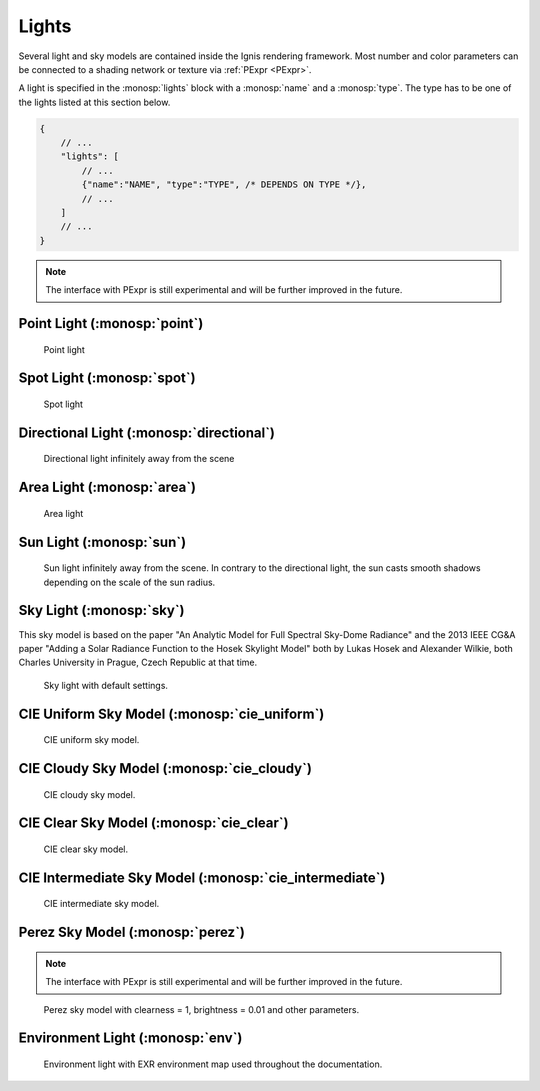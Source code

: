 Lights
======

Several light and sky models are contained inside the Ignis rendering framework.
Most number and color parameters can be connected to a shading network or texture via :ref:`PExpr <PExpr>`.

A light is specified in the :monosp:`lights` block with a :monosp:`name` and a :monosp:`type`.
The type has to be one of the lights listed at this section below.

.. code-block:: javascript
    
    {
        // ...
        "lights": [
            // ...
            {"name":"NAME", "type":"TYPE", /* DEPENDS ON TYPE */},
            // ...
        ]
        // ...
    }

.. NOTE:: The interface with PExpr is still experimental and will be further improved in the future. 

Point Light (:monosp:`point`)
---------------------------------------------

.. objectparameters::

 * - position
   - |vector|
   - (0,0,0)
   - Position of the point light.
   
 * - intensity
   - |color|
   - (1,1,1)
   - Intensity of the point light.

.. subfigstart::
  
.. figure:: images/light_point.jpg
  :width: 90%

  Point light 

.. subfigend::
  :width: 0.6
  :label: fig-point-light

Spot Light (:monosp:`spot`)
---------------------------------------------

.. objectparameters::

 * - cutoff
   - |number|
   - 30
   - Cutoff angle in degree. Greater angles will be completely black.
 * - falloff
   - |number|
   - 20
   - Falloff angle in degree. Greater angles will linearly falloff towards the cutoff angle. Falloff angle should be less or equal to the cutoff angle.
 * - position
   - |vector|
   - (0,0,0)
   - Position of the light.
 * - direction
   - |vector|
   - (0,0,1)
   - Direction of the light towards the scene.
 * - elevation, azimuth
   - |number|
   - 0, 0
   - Instead of :monosp:`direction` the elevation (in degrees above the horizon) and azimuth (in degrees west of south) of a celestial object can be used.
 * - year, month, day, hour, minute, seconds, latitude, longitude, timezone
   - |number|
   - 2020, 5, 6, 12, 0, 0, 49.235422, -6.9965744, -2
   - Instead of :monosp:`direction` the time and location can be used. This will give the approximated direction from the sun. Latitude is given in degrees north. Longitude is given in degrees west. The timezone is given as an offset to the UTC.
 * - intensity
   - |color|
   - (1,1,1)
   - Intensity of the light.
   
.. subfigstart::
  
.. figure:: images/light_spot.jpg
  :width: 90%

  Spot light

.. subfigend::
  :width: 0.6
  :label: fig-spot-light

Directional Light (:monosp:`directional`)
---------------------------------------------

.. objectparameters::

 * - direction
   - |vector|
   - (0,0,1)
   - Direction of the light towards the scene.
   
 * - elevation, azimuth
   - |number|
   - 0, 0
   - Instead of :monosp:`direction` the elevation (in degrees above the horizon) and azimuth (in degrees west of south) of a celestial object can be used.
   
 * - year, month, day, hour, minute, seconds, latitude, longitude, timezone
   - |number|
   - 2020, 5, 6, 12, 0, 0, 49.235422, -6.9965744, -2
   - Instead of :monosp:`direction` the time and location can be used. This will give the approximated direction from the sun. Latitude is given in degrees north. Longitude is given in degrees west. The timezone is given as an offset to the UTC.

 * - irradiance
   - |color|
   - (1,1,1)
   - Output of the directional light.

.. subfigstart::
  
.. figure:: images/light_directional.jpg
  :width: 90%

  Directional light infinitely away from the scene 

.. subfigend::
  :width: 0.6
  :label: fig-directional-light

Area Light (:monosp:`area`)
---------------------------------------------

.. objectparameters::

 * - entity
   - |entity|
   - *None*
   - A valid entity.

 * - radiance
   - |color|
   - (1,1,1)
   - Output of the area light.
   
.. subfigstart::
  
.. figure:: images/light_area.jpg
  :width: 90%

  Area light

.. subfigend::
  :width: 0.6
  :label: fig-area-light

Sun Light (:monosp:`sun`)
---------------------------------------------

.. objectparameters::

 * - direction
   - |vector|
   - (0,0,1)
   - Direction of the incoming sun towards the scene.
   
 * - elevation, azimuth
   - |number|
   - 0, 0
   - Instead of :monosp:`direction` the elevation (in degrees above the horizon) and azimuth (in degrees west of south) of a celestial object can be used.
   
 * - year, month, day, hour, minute, seconds, latitude, longitude, timezone
   - |number|
   - 2020, 5, 6, 12, 0, 0, 49.235422, -6.9965744, -2
   - Instead of :monosp:`direction` the time and location can be used. This will give the approximated direction from the sun. Latitude is given in degrees north. Longitude is given in degrees west. The timezone is given as an offset to the UTC.

 * - sun_scale
   - |number|
   - 1
   - Scale of the sun power in the sky.
   
 * - sun_radius_scale
   - |number|
   - 1
   - Scale of the sun radius in the sky.

.. subfigstart::
  
.. figure:: images/light_sun.jpg
  :width: 90%

  Sun light infinitely away from the scene. In contrary to the directional light, the sun casts smooth shadows depending on the scale of the sun radius.

.. subfigend::
  :width: 0.6
  :label: fig-sun-light

Sky Light (:monosp:`sky`)
---------------------------------------------

.. objectparameters::

 * - ground
   - |color|
   - (1,1,1)
   - Ground color of the sky model.
 * - turbidity
   - |number|
   - 3
   - Turbidity factor of the sky model.
 * - direction
   - |vector|
   - (0,0,1)
   - Direction of the incoming sun towards the scene.
 * - elevation, azimuth
   - |number|
   - 0, 0
   - Instead of :monosp:`direction` the elevation (in degrees above the horizon) and azimuth (in degrees west of south) of a celestial object can be used.
 * - year, month, day, hour, minute, seconds, latitude, longitude, timezone
   - |number|
   - 2020, 5, 6, 12, 0, 0, 49.235422, -6.9965744, -2
   - Instead of :monosp:`direction` the time and location can be used. This will give the approximated direction from the sun. Latitude is given in degrees north. Longitude is given in degrees west. The timezone is given as an offset to the UTC.
 * - scale
   - |color|
   - (1,1,1)
   - Scale factor multiplied to the radiance.
   
This sky model is based on the paper "An Analytic Model for Full Spectral Sky-Dome Radiance"
and the 2013 IEEE CG&A paper "Adding a Solar Radiance Function to the Hosek Skylight Model" both by 
Lukas Hosek and Alexander Wilkie, both Charles University in Prague, Czech Republic at that time.

.. subfigstart::
  
.. figure:: images/light_sky.jpg
  :width: 90%

  Sky light with default settings.

.. subfigend::
  :width: 0.6
  :label: fig-sky-light

CIE Uniform Sky Model (:monosp:`cie_uniform`)
---------------------------------------------

.. objectparameters::

 * - zenith
   - |color|
   - (1,1,1)
   - Zenith color of the sky model.

 * - ground
   - |color|
   - (1,1,1)
   - Ground color of the sky model.

 * - ground_brightness
   - |number|
   - 0.2
   - Brightness of the ground.
   
.. subfigstart::
  
.. figure:: images/light_cie_uniform.jpg
  :width: 90%

  CIE uniform sky model.

.. subfigend::
  :width: 0.6
  :label: fig-cie_uniform-light

CIE Cloudy Sky Model (:monosp:`cie_cloudy`)
---------------------------------------------

.. objectparameters::

 * - zenith
   - |color|
   - (1,1,1)
   - Zenith color of the sky model.

 * - ground
   - |color|
   - (1,1,1)
   - Ground color of the sky model.

 * - ground_brightness
   - |number|
   - 0.2
   - Brightness of the ground.
   
.. subfigstart::
  
.. figure:: images/light_cie_cloudy.jpg
  :width: 90%

  CIE cloudy sky model.

.. subfigend::
  :width: 0.6
  :label: fig-cie_cloudy-light

CIE Clear Sky Model (:monosp:`cie_clear`)
---------------------------------------------

.. objectparameters::

 * - zenith
   - |color|
   - (1,1,1)
   - Zenith tint of the sky model.
 * - ground
   - |color|
   - (1,1,1)
   - Ground tint of the sky model.
 * - ground_brightness
   - |number|
   - 0.2
   - Brightness of the ground.
 * - turbidity
   - |number|
   - 2.45
   - Turbidity factor of sky model. This parameter can not be an expression (yet).
 * - direction
   - |vector|
   - (0,0,1)
   - Direction of the incoming sun towards the scene.
 * - elevation, azimuth
   - |number|
   - 0, 0
   - Instead of :monosp:`direction` the elevation (in degrees above the horizon) and azimuth (in degrees west of south) of a celestial object can be used.
 * - year, month, day, hour, minute, seconds, latitude, longitude, timezone
   - |number|
   - 2020, 5, 6, 12, 0, 0, 49.235422, -6.9965744, -2
   - Instead of :monosp:`direction` the time and location can be used. This will give the approximated direction from the sun. Latitude is given in degrees north. Longitude is given in degrees west. The timezone is given as an offset to the UTC.
 * - scale
   - |color|
   - (1,1,1)
   - Scale factor multiplied to the radiance.
   
.. subfigstart::
  
.. figure:: images/light_cie_clear.jpg
  :width: 90%

  CIE clear sky model.

.. subfigend::
  :width: 0.6
  :label: fig-cie_clear-light

CIE Intermediate Sky Model (:monosp:`cie_intermediate`)
-------------------------------------------------------

.. objectparameters::

 * - zenith
   - |color|
   - (1,1,1)
   - Zenith tint of the sky model.
 * - ground
   - |color|
   - (1,1,1)
   - Ground tint of the sky model.
 * - ground_brightness
   - |number|
   - 0.2
   - Brightness of the ground.
 * - turbidity
   - |number|
   - 2.45
   - Turbidity factor of sky model. This parameter can not be an expression (yet).
 * - direction
   - |vector|
   - (0,0,1)
   - Direction of the incoming sun towards the scene.
 * - elevation, azimuth
   - |number|
   - 0, 0
   - Instead of :monosp:`direction` the elevation (in degrees above the horizon) and azimuth (in degrees west of south) of a celestial object can be used.
 * - year, month, day, hour, minute, seconds, latitude, longitude, timezone
   - |number|
   - 2020, 5, 6, 12, 0, 0, 49.235422, -6.9965744, -2
   - Instead of :monosp:`direction` the time and location can be used. This will give the approximated direction from the sun. Latitude is given in degrees north. Longitude is given in degrees west. The timezone is given as an offset to the UTC.
 * - scale
   - |color|
   - (1,1,1)
   - Scale factor multiplied to the radiance.
   
.. subfigstart::
  
.. figure:: images/light_cie_intermediate.jpg
  :width: 90%

  CIE intermediate sky model.

.. subfigend::
  :width: 0.6
  :label: fig-cie_intermediate-light

Perez Sky Model (:monosp:`perez`)
---------------------------------------------

.. objectparameters::

 * - direction
   - |vector|
   - (0,0,1)
   - Direction of the light towards the scene.
   
 * - elevation, azimuth
   - |number|
   - 0, 0
   - Instead of :monosp:`direction` the elevation (in degrees above the horizon) and azimuth (in degrees west of south) of a celestial object can be used.
   
 * - year, month, day, hour, minute, seconds, latitude, longitude, timezone
   - |number|
   - 2020, 5, 6, 12, 0, 0, 49.235422, -6.9965744, -2
   - Instead of :monosp:`direction` the time and location can be used. This will give the approximated direction from the sun. Latitude is given in degrees north. Longitude is given in degrees west. The timezone is given as an offset to the UTC.

 * - luminance
   - |color|
   - (1,1,1)
   - Luminance of the sky model. Set this to 1 to prevent the parameter :monosp:`zenith` to be applied.

 * - zenith
   - |color|
   - (1,1,1)
   - Zenith color of the sky model. This can not be used together with :monosp:`luminance`.

 * - ground
   - |color|
   - (1,1,1)
   - Ground tint of the sky model. The ground has to be explicitly given.

 * - a, b, c, d, e
   - |number|
   - 1,1,1,1,1
   - Perez explicit parameters. Can not be used with other options specifying Perez parameters.

 * - clearness, brightness
   - |number|
   - 1, 0.2
   - Perez specified parameters to populate a, b, c, d and e. Will apply a diffuse normalization term. Can not be used with other options specifying Perez parameters.

 * - diffuse_irradiance, direct_irradiance
   - |number|
   - 1, 1
   - Diffuse horizontal irradiance (W/m^2) and direct normal irradiance (W/m^2). Will apply a diffuse normalization term. Can not be used with other options specifying Perez parameters.

 * - diffuse_illuminance, direct_illuminance
   - |number|
   - 1, 1
   - Diffuse horizontal illuminance (Lux) and direct normal illuminance (Lux). Will apply a diffuse normalization term. Can not be used with other options specifying Perez parameters.
   
.. NOTE:: The interface with PExpr is still experimental and will be further improved in the future. 

.. subfigstart::
  
.. figure:: images/light_perez.jpg
  :width: 90%

  Perez sky model with clearness = 1, brightness = 0.01 and other parameters.

.. subfigend::
  :width: 0.6
  :label: fig-perez-light

Environment Light (:monosp:`env`)
---------------------------------------------

.. objectparameters::

 * - radiance
   - |color|
   - (1,1,1)
   - Radiance of the sky model. This can also be a texture.
 * - scale
   - |color|
   - (1,1,1)
   - Scale factor multiplied to the radiance. Only really useful in combination with a texture.
 * - cdf
   - |bool|
   - true
   - Construct a 2d cdf for sampling purposes. Will only be considered if parameter `radiance` is an :monosp:`image` texture (without PExpr and other terms)

.. subfigstart::
  
.. figure:: images/light_env.jpg
  :width: 90%

  Environment light with EXR environment map used throughout the documentation.

.. subfigend::
  :width: 0.6
  :label: fig-env-light